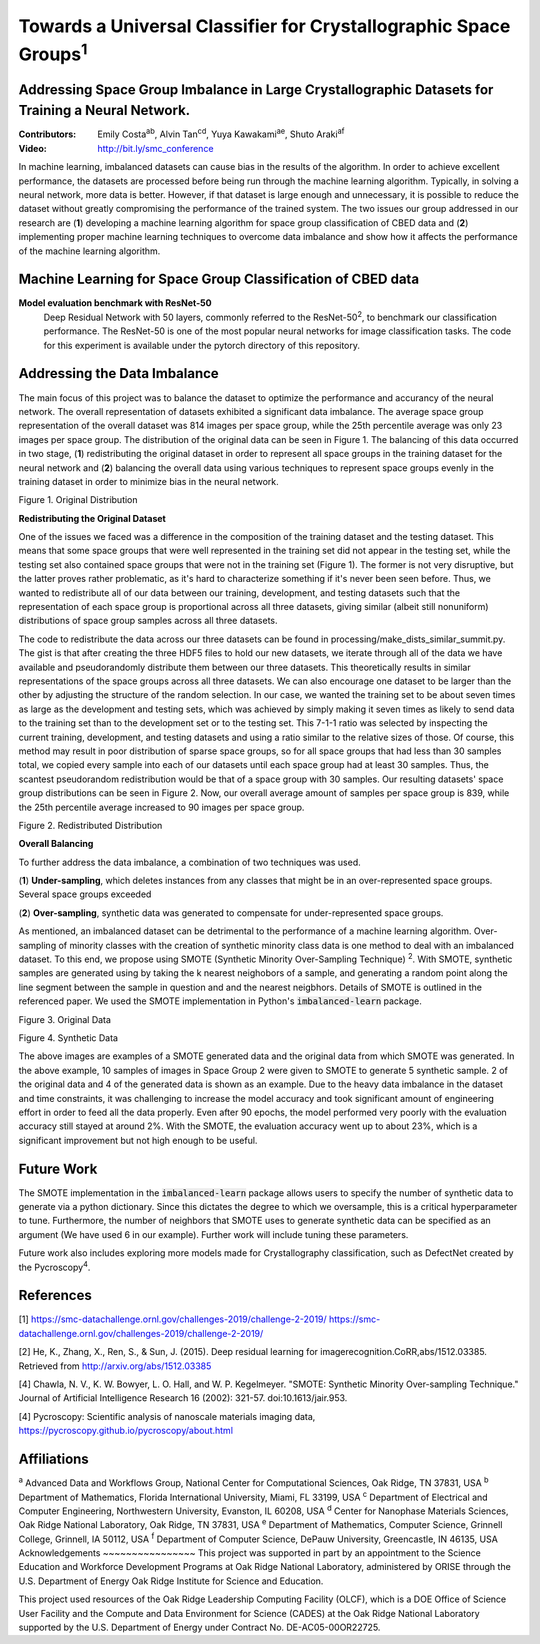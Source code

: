 =============================================================================
Towards a Universal Classifier for Crystallographic Space Groups\ :sup:`1`
=============================================================================

Addressing Space Group Imbalance in Large Crystallographic Datasets for Training a Neural Network.
~~~~~~~~~~~~~~~~~~~~~~~~~~~~~~~~~~~~~~~~~~~~~~~~~~~~~~~~~~~~~~~~~~~~~~~~~~~~~~~~~~~~~~~~~~~~~~~~~~
:Contributors: Emily Costa\ :sup:`ab`, Alvin Tan\ :sup:`cd`, Yuya Kawakami\ :sup:`ae`, Shuto Araki\ :sup:`af`
:Video: http://bit.ly/smc_conference

In machine learning, imbalanced datasets can cause bias in the results of the algorithm. In order to achieve excellent performance, the datasets are processed before being run through the machine learning algorithm. Typically, in solving a neural network, more data is better. However, if that dataset is large enough and unnecessary, it is possible to reduce the dataset without greatly compromising the performance of the trained system. The two issues our group addressed in our research are (**1**) developing a machine learning algorithm for space group classification of CBED data and (**2**) implementing proper machine learning techniques to overcome data imbalance and show how it affects the performance of the machine learning algorithm. 

Machine Learning for Space Group Classification of CBED data
~~~~~~~~~~~~~~~~~~~~~~~~~~~~~~~~~~~~~~~~~~~~~~~~~~~~~~~~~~~~
**Model evaluation benchmark with ResNet-50**
 Deep Residual Network with 50 layers, commonly referred to the ResNet-50\ :sup:`2`,  to benchmark our classification performance. The ResNet-50 is one of the most popular neural networks for image classification tasks. The code for this experiment is available under the pytorch directory of this repository.

Addressing the Data Imbalance
~~~~~~~~~~~~~~~~~~~~~~~~~~~~~

The main focus of this project was to balance the dataset to optimize the performance and accurancy of the neural network. The overall representation of datasets exhibited a significant data imbalance. The average space group representation of the overall dataset was 814 images per space group, while the 25th percentile average was only 23 images per space group. The distribution of the original data can be seen in Figure 1. The balancing of this data occurred in two stage, (**1**) redistributing the original dataset in order to represent all space groups in the training dataset for the neural network and (**2**) balancing the overall data using various techniques to represent space groups evenly in the training dataset in order to minimize bias in the neural network. 

.. image:: https://raw.githubusercontent.com/emilyjcosta5/datachallenge2/master/distributions/graphs/distributions_bar_log.png
  :width: 2000
  :alt: Figure 1. Original Distribution

Figure 1. Original Distribution

**Redistributing the Original Dataset**

One of the issues we faced was a difference in the composition of the training dataset and the testing dataset. This means that some space groups that were well represented in the training set did not appear in the testing set, while the testing set also contained space groups that were not in the training set (Figure 1). The former is not very disruptive, but the latter proves rather problematic, as it's hard to characterize something if it's never been seen before. Thus, we wanted to redistribute all of our data between our training, development, and testing datasets such that the representation of each space group is proportional across all three datasets, giving similar (albeit still nonuniform) distributions of space group samples across all three datasets.

The code to redistribute the data across our three datasets can be found in processing/make_dists_similar_summit.py. The gist is that after creating the three HDF5 files to hold our new datasets, we iterate through all of the data we have available and pseudorandomly distribute them between our three datasets. This theoretically results in similar representations of the space groups across all three datasets. We can also encourage one dataset to be larger than the other by adjusting the structure of the random selection. In our case, we wanted the training set to be about seven times as large as the development and testing sets, which was achieved by simply making it seven times as likely to send data to the training set than to the development set or to the testing set. This 7-1-1 ratio was selected by inspecting the current training, development, and testing datasets and using a ratio similar to the relative sizes of those. Of course, this method may result in poor distribution of sparse space groups, so for all space groups that had less than 30 samples total, we copied every sample into each of our datasets until each space group had at least 30 samples. Thus, the scantest pseudorandom redistribution would be that of a space group with 30 samples. Our resulting datasets' space group distributions can be seen in Figure 2. Now, our overall average amount of samples per space group is 839, while the 25th percentile average increased to 90 images per space group.

.. image:: https://raw.githubusercontent.com/emilyjcosta5/datachallenge2/master/distributions/functions/redistributions_bar_log.png
  :width: 2000
  :alt: Figure 2. Redistributed Distribution

Figure 2. Redistributed Distribution

**Overall Balancing**

To further address the data imbalance, a combination of two techniques was used.

(**1**) **Under-sampling**, which deletes instances from any classes that might be in an over-represented space groups. Several space groups exceeded

(**2**) **Over-sampling**, synthetic data was generated to compensate for under-represented space groups. 

As mentioned, an imbalanced dataset can be detrimental to the performance of a machine learning algorithm. Over-sampling of minority classes with the creation of synthetic minority class data is one method to deal with an imbalanced dataset. To this end, we propose using SMOTE (Synthetic Minority Over-Sampling Technique) \ :sup:`2`. With SMOTE, synthetic samples are generated using by taking the k nearest neighobors of a sample, and generating a random point along the line segment  between the sample in question and and the nearest neigbhors. Details of SMOTE is outlined in the referenced paper. We used the SMOTE implementation in Python's :code:`imbalanced-learn` package. 

.. image:: https://raw.githubusercontent.com/emilyjcosta5/datachallenge2/master/train/original.png
   :width: 1200

Figure 3. Original Data

.. image:: https://raw.githubusercontent.com/emilyjcosta5/datachallenge2/master/train/generated.png
   :width: 1500

Figure 4. Synthetic Data

The above images are examples of a SMOTE generated data and the original data from which SMOTE was generated. In the above example, 10 samples of images in Space Group 2 were given to SMOTE to generate 5 synthetic sample. 2 of the original data and 4 of the generated data is shown as an example.  Due to the heavy data imbalance in the dataset and time constraints, it was challenging to increase the model accuracy and took significant amount of engineering effort in order to feed all the data properly. Even after 90 epochs, the model performed very poorly with the evaluation accuracy still stayed at around 2%. With the SMOTE, the evaluation accuracy went up to about 23%, which is a significant improvement but not high enough to be useful.

Future Work 
~~~~~~~~~~~
The SMOTE implementation in the :code:`imbalanced-learn` package allows users to specify the number of synthetic data to generate via a python dictionary. Since this dictates the degree to which we oversample, this is a critical hyperparameter to tune. Furthermore, the number of neighbors that SMOTE uses to generate synthetic data can be specified as an argument (We have used 6 in our example). Further work will include tuning these parameters. 

Future work also includes exploring more models made for Crystallography classification, such as DefectNet created by the Pycroscopy\ :sup:`4`.

References
~~~~~~~~~~
[1] https://smc-datachallenge.ornl.gov/challenges-2019/challenge-2-2019/
https://smc-datachallenge.ornl.gov/challenges-2019/challenge-2-2019/

[2] He, K., Zhang, X., Ren, S., & Sun, J. (2015). Deep residual learning for imagerecognition.CoRR,abs/1512.03385. Retrieved from http://arxiv.org/abs/1512.03385

[4] Chawla, N. V., K. W. Bowyer, L. O. Hall, and W. P. Kegelmeyer. "SMOTE: Synthetic Minority Over-sampling Technique." Journal of Artificial Intelligence Research 16 (2002): 321-57. doi:10.1613/jair.953.

[4]  Pycroscopy: Scientific analysis of nanoscale materials imaging data, https://pycroscopy.github.io/pycroscopy/about.html

Affiliations
~~~~~~~~~~~~
\ :sup:`a` Advanced Data and Workflows Group, National Center for Computational Sciences, Oak Ridge, TN 37831, USA
\ :sup:`b` Department of Mathematics, Florida International University, Miami, FL 33199, USA
\ :sup:`c` Department of Electrical and Computer Engineering, Northwestern University, Evanston, IL 60208, USA
\ :sup:`d` Center for Nanophase Materials Sciences, Oak Ridge National Laboratory, Oak Ridge, TN 37831, USA
\ :sup:`e` Department of Mathematics, Computer Science, Grinnell College, Grinnell, IA 50112, USA
\ :sup:`f` Department of Computer Science, DePauw University, Greencastle, IN 46135, USA
Acknowledgements
~~~~~~~~~~~~~~~~
This project was supported in part by an appointment to the Science Education and Workforce Development Programs at Oak Ridge National Laboratory, administered by ORISE through the U.S. Department of Energy Oak Ridge Institute for Science and Education.

This project used resources of the Oak Ridge Leadership Computing Facility (OLCF), which is a DOE Office of Science User Facility and the Compute and Data Environment for Science (CADES) at the Oak Ridge National Laboratory supported by the U.S. Department of Energy under Contract No. DE-AC05-00OR22725.
